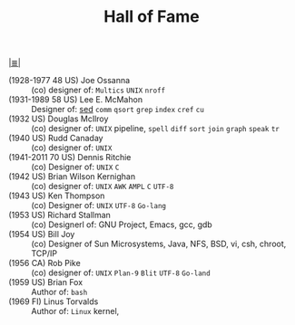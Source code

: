 # File          : cix-hall-of-fame.org
# Created       : <2016-11-06 Sun 22:27:11 GMT>
# Modified      : <2017-10-07 Sat 23:07:37 BST> sharlatan
# Author        : sharlatan
# Maintainer(s) :
# Sinopsis      : Main figures of UNIX world.

#+OPTIONS: num:nil

[[file:../cix-main.org][|≣|]]
#+TITLE: Hall of Fame

- (1928-1977 48 US) Joe Ossanna  :: (co) designer of: =Multics= =UNIX= =nroff=
- (1931-1989 58 US) Lee E. McMahon :: Designer of: [[file:./cix-sed.org][sed]] =comm= =qsort= =grep= =index= =cref= =cu=
- (1932 US) Douglas McIlroy  :: (co) designer of: =UNIX= pipeline, =spell= =diff= =sort= =join= =graph= =speak= =tr=
- (1940 US) Rudd Canaday :: (co) designer of: =UNIX= 
- (1941-2011 70 US) Dennis Ritchie  :: (co) Designer of: =UNIX= =C=
- (1942 US) Brian Wilson Kernighan :: (co) designer of: =UNIX= =AWK= =AMPL= =C= =UTF-8=
- (1943 US) Ken Thompson :: (co) Designer of: =UNIX= =UTF-8= =Go-lang=
- (1953 US) Richard Stallman :: (co) Designerl of: GNU Project, Emacs, gcc, gdb
- (1954 US) Bill Joy :: (co) Designer of Sun Microsystems, Java, NFS, BSD, vi, csh, chroot, TCP/IP
- (1956 CA) Rob Pike :: (co) designer of: =UNIX= =Plan-9= =Blit= =UTF-8= =Go-land=
- (1959 US) Brian Fox :: Author of: =bash=
- (1969 FI) Linus Torvalds :: Author of: =Linux= kernel, 
# End of cix-hall-of-fame.org

